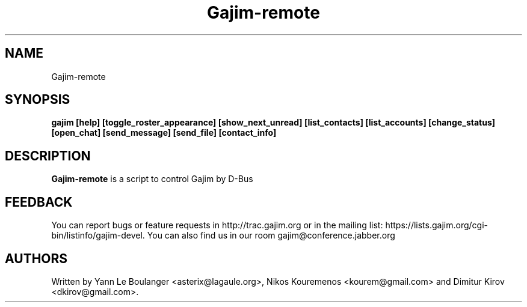 .\" 20050818
.TH "Gajim-remote" "1" "August  18, 2005" "Gajim dev team" ""
.SH "NAME"
Gajim-remote
.SH "SYNOPSIS"
.B gajim [help] [toggle_roster_appearance] [show_next_unread] [list_contacts] [list_accounts] [change_status] [open_chat] [send_message] [send_file] [contact_info]
.SH "DESCRIPTION"
.B Gajim-remote 
is a script to control Gajim by D-Bus
.PP 
.SH "FEEDBACK"
You can report bugs or feature requests in http://trac.gajim.org or in the mailing list: https://lists.gajim.org/cgi\-bin/listinfo/gajim\-devel. You can also find us in our room gajim@conference.jabber.org
.SH "AUTHORS"
Written by Yann Le Boulanger <asterix@lagaule.org>, Nikos Kouremenos <kourem@gmail.com> and Dimitur Kirov <dkirov@gmail.com>.
